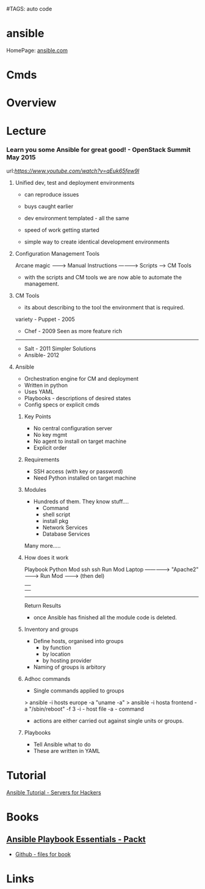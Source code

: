 #TAGS: auto code


* ansible
HomePage: [[https://www.ansible.com/][ansible.com]]
* Cmds
* Overview
* Lecture
*** Learn you some Ansible for great good! - OpenStack Summit May 2015
url:[[url][https://www.youtube.com/watch?v=qEuk65few9I]]

**** Unified dev, test and deployment environments 
+ can reproduce issues
+ buys caught earlier
+ dev environment templated - all the same
+ speed of work getting started

+ simple way to create identical development environments

**** Configuration Management Tools

Arcane magic --------> Manual Instructions ----------> Scripts ------> CM Tools

+ with the scripts and CM tools we are now able to automate the management.

**** CM Tools
+ its about describing to the tool the environment that is required.

variety - Puppet - 2005
        - Chef   - 2009        Seen as more feature rich
--------------------------------------------------------------
        - Salt   - 2011        Simpler Solutions
        - Ansible- 2012
	  

**** Ansible
+ Orchestration engine for CM and deployment
+ Written in python
+ Uses YAML
+ Playbooks - descriptions of desired states
+ Config specs or explicit cmds

***** Key Points
+ No central configuration server
+ No key mgmt
+ No agent to install on target machine
+ Explicit order
  
***** Requirements
+ SSH access (with key or password)
+ Need Python installed on target machine

***** Modules
+ Hundreds of them. They know stuff....
  - Command
  - shell script
  - install pkg
  - Network Services
  - Database Services
Many more.....

***** How does it work

           Playbook      Python Mod   ssh              ssh     Run Mod
  Laptop ------------->  "Apache2" --------> Run Mod -------> (then del) 
     |                                                            |
     |                                                            |
     -------------------------------------------------------------
                           Return Results
			   
+ once Ansible has finished all the module code is deleted.

***** Inventory and groups
+ Define hosts, organised into groups 
  - by function
  - by location
  - by hosting provider

+ Naming of groups is arbitory

***** Adhoc commands
+ Single commands applied to groups
> ansible -i hosts europe -a "uname -a"
> ansible -i hosta frontend -a "/sbin/reboot" -f 3
-i - host file
-a - command

+ actions are either carried out against single units or groups.

***** Playbooks
+ Tell Ansible what to do
+ These are written in YAML
* Tutorial
[[https://serversforhackers.com/an-ansible-tutorial][Ansible Tutorial - Servers for Hackers]]
* Books
** [[file://home/crito/Documents/SysAdmin/Mgmt/Ansible/Ansible_Playbook_Essentials.pdf][Ansible Playbook Essentials - Packt]]
     - [[https://github.com/schoolofdevops/ansible-playbook-essentials][Github - files for book]]
* Links


